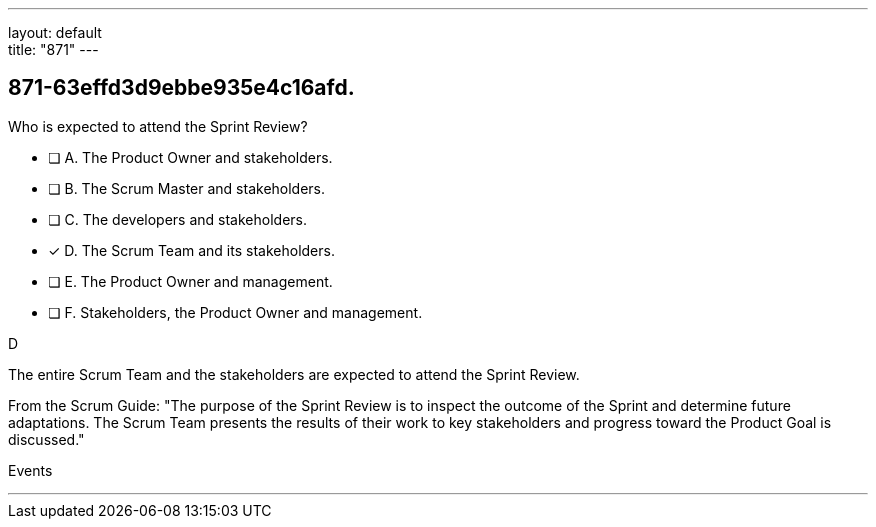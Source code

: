 ---
layout: default + 
title: "871"
---


[#question]
== 871-63effd3d9ebbe935e4c16afd.

****

[#query]
--
Who is expected to attend the Sprint Review?
--

[#list]
--
* [ ] A. The Product Owner and stakeholders.
* [ ] B. The Scrum Master and stakeholders.
* [ ] C. The developers and stakeholders.
* [*] D. The Scrum Team and its stakeholders.
* [ ] E. The Product Owner and management.
* [ ] F. Stakeholders, the Product Owner and management.

--
****

[#answer]
D

[#explanation]
--
The entire Scrum Team and the stakeholders are expected to attend the Sprint Review.

From the Scrum Guide: "The purpose of the Sprint Review is to inspect the outcome of the Sprint and determine future adaptations. The Scrum Team presents the results of their work to key stakeholders and progress toward the Product Goal is discussed."
--

[#ka]
Events

'''


